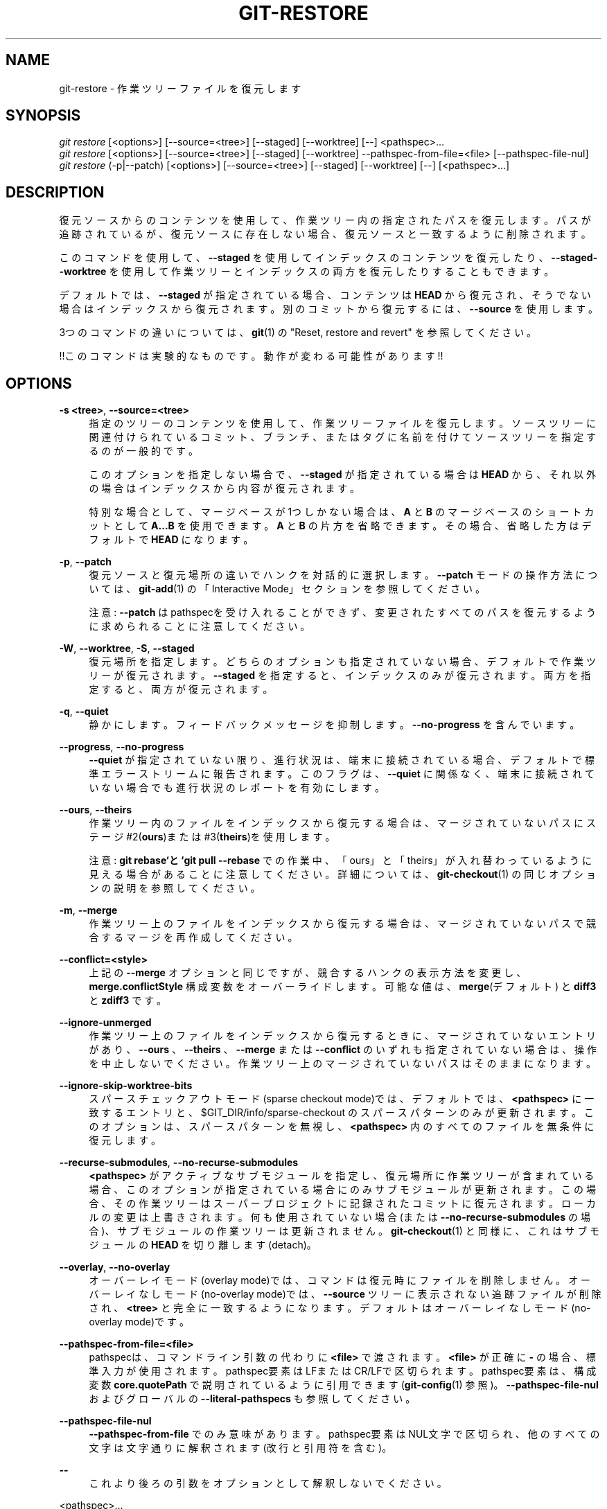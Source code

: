 '\" t
.\"     Title: git-restore
.\"    Author: [FIXME: author] [see http://docbook.sf.net/el/author]
.\" Generator: DocBook XSL Stylesheets v1.79.1 <http://docbook.sf.net/>
.\"      Date: 12/10/2022
.\"    Manual: Git Manual
.\"    Source: Git 2.38.0.rc1.238.g4f4d434dc6.dirty
.\"  Language: English
.\"
.TH "GIT\-RESTORE" "1" "12/10/2022" "Git 2\&.38\&.0\&.rc1\&.238\&.g" "Git Manual"
.\" -----------------------------------------------------------------
.\" * Define some portability stuff
.\" -----------------------------------------------------------------
.\" ~~~~~~~~~~~~~~~~~~~~~~~~~~~~~~~~~~~~~~~~~~~~~~~~~~~~~~~~~~~~~~~~~
.\" http://bugs.debian.org/507673
.\" http://lists.gnu.org/archive/html/groff/2009-02/msg00013.html
.\" ~~~~~~~~~~~~~~~~~~~~~~~~~~~~~~~~~~~~~~~~~~~~~~~~~~~~~~~~~~~~~~~~~
.ie \n(.g .ds Aq \(aq
.el       .ds Aq '
.\" -----------------------------------------------------------------
.\" * set default formatting
.\" -----------------------------------------------------------------
.\" disable hyphenation
.nh
.\" disable justification (adjust text to left margin only)
.ad l
.\" -----------------------------------------------------------------
.\" * MAIN CONTENT STARTS HERE *
.\" -----------------------------------------------------------------
.SH "NAME"
git-restore \- 作業ツリーファイルを復元します
.SH "SYNOPSIS"
.sp
.nf
\fIgit restore\fR [<options>] [\-\-source=<tree>] [\-\-staged] [\-\-worktree] [\-\-] <pathspec>\&...
\fIgit restore\fR [<options>] [\-\-source=<tree>] [\-\-staged] [\-\-worktree] \-\-pathspec\-from\-file=<file> [\-\-pathspec\-file\-nul]
\fIgit restore\fR (\-p|\-\-patch) [<options>] [\-\-source=<tree>] [\-\-staged] [\-\-worktree] [\-\-] [<pathspec>\&...]
.fi
.sp
.SH "DESCRIPTION"
.sp
復元ソースからのコンテンツを使用して、作業ツリー内の指定されたパスを復元します。パスが追跡されているが、復元ソースに存在しない場合、復元ソースと一致するように削除されます。
.sp
このコマンドを使用して、 \fB\-\-staged\fR を使用してインデックスのコンテンツを復元したり、 \fB\-\-staged\-\-worktree\fR を使用して作業ツリーとインデックスの両方を復元したりすることもできます。
.sp
デフォルトでは、 \fB\-\-staged\fR が指定されている場合、コンテンツは \fBHEAD\fR から復元され、そうでない場合はインデックスから復元されます。別のコミットから復元するには、 \fB\-\-source\fR を使用します。
.sp
3つのコマンドの違いについては、 \fBgit\fR(1) の "Reset, restore and revert" を参照してください。
.sp
!!このコマンドは実験的なものです。 動作が変わる可能性があります!!
.SH "OPTIONS"
.PP
\fB\-s <tree>\fR, \fB\-\-source=<tree>\fR
.RS 4
指定のツリーのコンテンツを使用して、作業ツリーファイルを復元します。ソースツリーに関連付けられているコミット、ブランチ、またはタグに名前を付けてソースツリーを指定するのが一般的です。
.sp
このオプションを指定しない場合で、
\fB\-\-staged\fR
が指定されている場合は
\fBHEAD\fR
から、それ以外の場合はインデックスから内容が復元されます。
.sp
特別な場合として、マージベースが1つしかない場合は、
\fBA\fR
と
\fBB\fR
のマージベースのショートカットとして
\fBA\&.\&.\&.B\fR
を使用できます。
\fBA\fR
と
\fBB\fR
の片方を省略できます。その場合、省略した方はデフォルトで
\fBHEAD\fR
になります。
.RE
.PP
\fB\-p\fR, \fB\-\-patch\fR
.RS 4
復元ソースと復元場所の違いでハンクを対話的に選択します。
\fB\-\-patch\fR
モードの操作方法については、
\fBgit-add\fR(1)
の「Interactive Mode」セクションを参照してください。
.sp
注意:
\fB\-\-patch\fR
はpathspecを受け入れることができず、変更されたすべてのパスを復元するように求められることに注意してください。
.RE
.PP
\fB\-W\fR, \fB\-\-worktree\fR, \fB\-S\fR, \fB\-\-staged\fR
.RS 4
復元場所を指定します。どちらのオプションも指定されていない場合、デフォルトで作業ツリーが復元されます。
\fB\-\-staged\fR
を指定すると、インデックスのみが復元されます。両方を指定すると、両方が復元されます。
.RE
.PP
\fB\-q\fR, \fB\-\-quiet\fR
.RS 4
静かにします。フィードバックメッセージを抑制します。
\fB\-\-no\-progress\fR
を含んでいます。
.RE
.PP
\fB\-\-progress\fR, \fB\-\-no\-progress\fR
.RS 4
\fB\-\-quiet\fR
が指定されていない限り、進行状況は、端末に接続されている場合、デフォルトで標準エラーストリームに報告されます。このフラグは、
\fB\-\-quiet\fR
に関係なく、端末に接続されていない場合でも進行状況のレポートを有効にします。
.RE
.PP
\fB\-\-ours\fR, \fB\-\-theirs\fR
.RS 4
作業ツリー内のファイルをインデックスから復元する場合は、マージされていないパスにステージ#2(\fBours\fR)または#3(\fBtheirs\fR)を使用します。
.sp
注意:
\fBgit rebase`と `git pull \-\-rebase\fR
での作業中、「ours」と「theirs」が入れ替わっているように見える場合があることに注意してください。 詳細については、
\fBgit-checkout\fR(1)
の同じオプションの説明を参照してください。
.RE
.PP
\fB\-m\fR, \fB\-\-merge\fR
.RS 4
作業ツリー上のファイルをインデックスから復元する場合は、マージされていないパスで競合するマージを再作成してください。
.RE
.PP
\fB\-\-conflict=<style>\fR
.RS 4
上記の
\fB\-\-merge\fR
オプションと同じですが、競合するハンクの表示方法を変更し、
\fBmerge\&.conflictStyle\fR
構成変数をオーバーライドします。 可能な値は、\fBmerge\fR(デフォルト) と
\fBdiff3\fR
と
\fBzdiff3\fR
です。
.RE
.PP
\fB\-\-ignore\-unmerged\fR
.RS 4
作業ツリー上のファイルをインデックスから復元するときに、マージされていないエントリがあり、
\fB\-\-ours\fR
、\fB\-\-theirs\fR
、
\fB\-\-merge\fR
または
\fB\-\-conflict\fR
のいずれも指定されていない場合は、操作を中止しないでください。作業ツリー上のマージされていないパスはそのままになります。
.RE
.PP
\fB\-\-ignore\-skip\-worktree\-bits\fR
.RS 4
スパースチェックアウトモード(sparse checkout mode)では、デフォルトでは、
\fB<pathspec>\fR
に一致するエントリと、 $GIT_DIR/info/sparse\-checkout のスパースパターンのみが更新されます。このオプションは、スパースパターンを無視し、
\fB<pathspec>\fR
内のすべてのファイルを無条件に復元します。
.RE
.PP
\fB\-\-recurse\-submodules\fR, \fB\-\-no\-recurse\-submodules\fR
.RS 4
\fB<pathspec>\fR
がアクティブなサブモジュールを指定し、復元場所に作業ツリーが含まれている場合、このオプションが指定されている場合にのみサブモジュールが更新されます。この場合、その作業ツリーはスーパープロジェクトに記録されたコミットに復元されます。ローカルの変更は上書きされます。何も使用されていない場合(または
\fB\-\-no\-recurse\-submodules\fR
の場合)、サブモジュールの作業ツリーは更新されません。
\fBgit-checkout\fR(1)
と同様に、これはサブモジュールの
\fBHEAD\fR
を切り離します(detach)。
.RE
.PP
\fB\-\-overlay\fR, \fB\-\-no\-overlay\fR
.RS 4
オーバーレイモード(overlay mode)では、コマンドは復元時にファイルを削除しません。オーバーレイなしモード(no\-overlay mode)では、
\fB\-\-source\fR
ツリーに表示されない追跡ファイルが削除され、
\fB<tree>\fR
と完全に一致するようになります。 デフォルトはオーバーレイなしモード(no\-overlay mode)です。
.RE
.PP
\fB\-\-pathspec\-from\-file=<file>\fR
.RS 4
pathspecは、コマンドライン引数の代わりに
\fB<file>\fR
で渡されます。
\fB<file>\fR
が正確に
\fB\-\fR
の場合、標準入力が使用されます。pathspec要素はLFまたはCR/LFで区切られます。pathspec要素は、構成変数
\fBcore\&.quotePath\fR
で説明されているように引用できます(\fBgit-config\fR(1)
参照)。
\fB\-\-pathspec\-file\-nul\fR
およびグローバルの
\fB\-\-literal\-pathspecs\fR
も参照してください。
.RE
.PP
\fB\-\-pathspec\-file\-nul\fR
.RS 4
\fB\-\-pathspec\-from\-file\fR
でのみ意味があります。pathspec要素はNUL文字で区切られ、他のすべての文字は文字通りに解釈されます(改行と引用符を含む)。
.RE
.PP
\fB\-\-\fR
.RS 4
これより後ろの引数をオプションとして解釈しないでください。
.RE
.PP
<pathspec>\&...
.RS 4
操作の影響を受けるパスを制限します。
.sp
詳細については、
\fBgitglossary\fR(7)
の「pathspec」エントリを参照してください。
.RE
.SH "EXAMPLES"
.sp
以下のシーケンスは、 \fBmaster\fR ブランチに切り替え、\fBMakefile\fR を2つ前のリビジョンに戻し、誤って hello\&.c を削除して、インデックスから戻します。
.sp
.if n \{\
.RS 4
.\}
.nf
$ git switch master
$ git restore \-\-source master~2 Makefile  \fB(1)\fR
$ rm \-f hello\&.c
$ git restore hello\&.c                     \fB(2)\fR
.fi
.if n \{\
.RE
.\}
.sp
.sp
\fB1. \fR別のコミットからファイルを取り出します
.br
\fB2. \fRインデックスから hello\&.c を復元します。
.br
.sp
あなたが、インデックス内のバージョンと一致するように「すべての」Cソースファイルを復元する場合は、以下のように書くことができます。
.sp
.if n \{\
.RS 4
.\}
.nf
$ git restore \*(Aq*\&.c\*(Aq
.fi
.if n \{\
.RE
.\}
.sp
.sp
注意: \fB*\&.c\fR を囲む引用符に注意してください。 ファイル \fBhello\&.c\fR は、作業ツリーに存在しなくなった場合でも復元されます。これは、ファイルグロブがインデックス内のエントリを照合するために使用されるためです(シェルによる作業ツリー内ではありません)。
.sp
現在のディレクトリ内のすべてのファイルを復元するには
.sp
.if n \{\
.RS 4
.\}
.nf
$ git restore \&.
.fi
.if n \{\
.RE
.\}
.sp
.sp
または、\fBtop\fR pathspec魔法を使用してすべての作業ツリーファイルを復元します(\fBgitglossary\fR(7) 参照)。
.sp
.if n \{\
.RS 4
.\}
.nf
$ git restore :/
.fi
.if n \{\
.RE
.\}
.sp
.sp
\fBHEAD\fR のバージョンと一致するようにインデックス内のファイルを復元するには(これは \fBgit-reset\fR(1) を使用するのと同じです)
.sp
.if n \{\
.RS 4
.\}
.nf
$ git restore \-\-staged hello\&.c
.fi
.if n \{\
.RE
.\}
.sp
.sp
または、インデックスと作業ツリーの両方を復元できます(これは、 \fBgit-checkout\fR(1) を使用する場合と同じです)。
.sp
.if n \{\
.RS 4
.\}
.nf
$ git restore \-\-source=HEAD \-\-staged \-\-worktree hello\&.c
.fi
.if n \{\
.RE
.\}
.sp
.sp
または、より実用的で読みにくい短い形式:
.sp
.if n \{\
.RS 4
.\}
.nf
$ git restore \-s@ \-SW hello\&.c
.fi
.if n \{\
.RE
.\}
.sp
.SH "SEE ALSO"
.sp
\fBgit-checkout\fR(1), \fBgit-reset\fR(1)
.SH "GIT"
.sp
Part of the \fBgit\fR(1) suite
